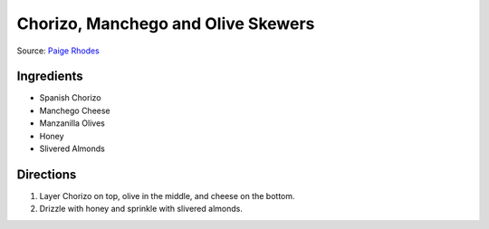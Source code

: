 Chorizo, Manchego and Olive Skewers
===================================

Source: `Paige Rhodes <https://www.mymoderncookery.com/chorizo-manchego-olive-skewers/>`__

Ingredients
-----------

- Spanish Chorizo
- Manchego Cheese
- Manzanilla Olives
- Honey
- Slivered Almonds

Directions
----------

1. Layer Chorizo on top, olive in the middle, and cheese on the bottom.
2. Drizzle with honey and sprinkle with slivered almonds.

